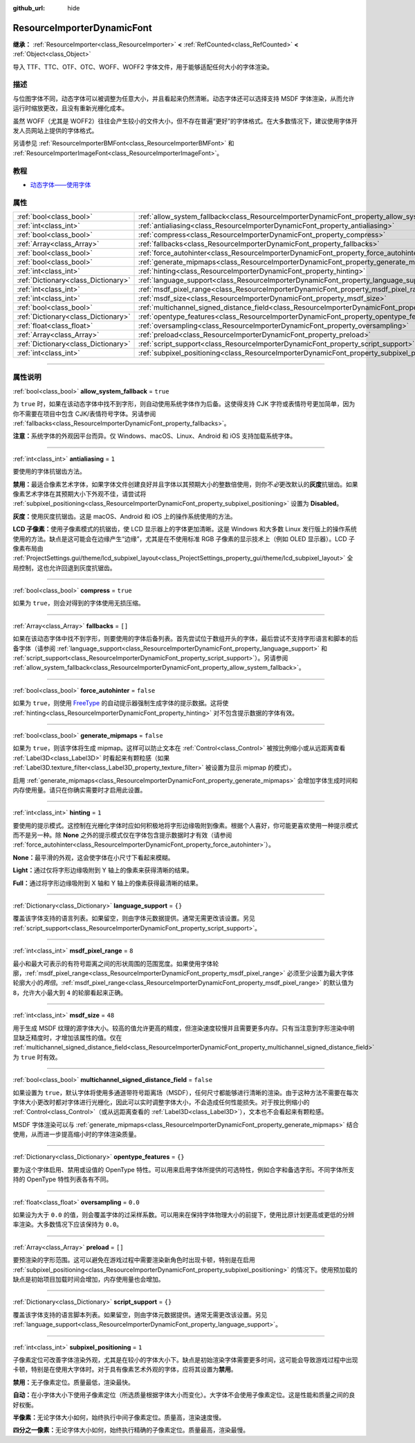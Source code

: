:github_url: hide

.. DO NOT EDIT THIS FILE!!!
.. Generated automatically from Godot engine sources.
.. Generator: https://github.com/godotengine/godot/tree/master/doc/tools/make_rst.py.
.. XML source: https://github.com/godotengine/godot/tree/master/doc/classes/ResourceImporterDynamicFont.xml.

.. _class_ResourceImporterDynamicFont:

ResourceImporterDynamicFont
===========================

**继承：** :ref:`ResourceImporter<class_ResourceImporter>` **<** :ref:`RefCounted<class_RefCounted>` **<** :ref:`Object<class_Object>`

导入 TTF、TTC、OTF、OTC、WOFF、WOFF2 字体文件，用于能够适配任何大小的字体渲染。

.. rst-class:: classref-introduction-group

描述
----

与位图字体不同，动态字体可以被调整为任意大小，并且看起来仍然清晰。动态字体还可以选择支持 MSDF 字体渲染，从而允许运行时缩放更改，且没有重新光栅化成本。

虽然 WOFF（尤其是 WOFF2）往往会产生较小的文件大小，但不存在普遍“更好”的字体格式。在大多数情况下，建议使用字体开发人员网站上提供的字体格式。

另请参见 :ref:`ResourceImporterBMFont<class_ResourceImporterBMFont>` 和 :ref:`ResourceImporterImageFont<class_ResourceImporterImageFont>`\ 。

.. rst-class:: classref-introduction-group

教程
----

- `动态字体——使用字体 <../tutorials/ui/gui_using_fonts.html#dynamic-fonts>`__

.. rst-class:: classref-reftable-group

属性
----

.. table::
   :widths: auto

   +-------------------------------------+--------------------------------------------------------------------------------------------------------------------------+-----------+
   | :ref:`bool<class_bool>`             | :ref:`allow_system_fallback<class_ResourceImporterDynamicFont_property_allow_system_fallback>`                           | ``true``  |
   +-------------------------------------+--------------------------------------------------------------------------------------------------------------------------+-----------+
   | :ref:`int<class_int>`               | :ref:`antialiasing<class_ResourceImporterDynamicFont_property_antialiasing>`                                             | ``1``     |
   +-------------------------------------+--------------------------------------------------------------------------------------------------------------------------+-----------+
   | :ref:`bool<class_bool>`             | :ref:`compress<class_ResourceImporterDynamicFont_property_compress>`                                                     | ``true``  |
   +-------------------------------------+--------------------------------------------------------------------------------------------------------------------------+-----------+
   | :ref:`Array<class_Array>`           | :ref:`fallbacks<class_ResourceImporterDynamicFont_property_fallbacks>`                                                   | ``[]``    |
   +-------------------------------------+--------------------------------------------------------------------------------------------------------------------------+-----------+
   | :ref:`bool<class_bool>`             | :ref:`force_autohinter<class_ResourceImporterDynamicFont_property_force_autohinter>`                                     | ``false`` |
   +-------------------------------------+--------------------------------------------------------------------------------------------------------------------------+-----------+
   | :ref:`bool<class_bool>`             | :ref:`generate_mipmaps<class_ResourceImporterDynamicFont_property_generate_mipmaps>`                                     | ``false`` |
   +-------------------------------------+--------------------------------------------------------------------------------------------------------------------------+-----------+
   | :ref:`int<class_int>`               | :ref:`hinting<class_ResourceImporterDynamicFont_property_hinting>`                                                       | ``1``     |
   +-------------------------------------+--------------------------------------------------------------------------------------------------------------------------+-----------+
   | :ref:`Dictionary<class_Dictionary>` | :ref:`language_support<class_ResourceImporterDynamicFont_property_language_support>`                                     | ``{}``    |
   +-------------------------------------+--------------------------------------------------------------------------------------------------------------------------+-----------+
   | :ref:`int<class_int>`               | :ref:`msdf_pixel_range<class_ResourceImporterDynamicFont_property_msdf_pixel_range>`                                     | ``8``     |
   +-------------------------------------+--------------------------------------------------------------------------------------------------------------------------+-----------+
   | :ref:`int<class_int>`               | :ref:`msdf_size<class_ResourceImporterDynamicFont_property_msdf_size>`                                                   | ``48``    |
   +-------------------------------------+--------------------------------------------------------------------------------------------------------------------------+-----------+
   | :ref:`bool<class_bool>`             | :ref:`multichannel_signed_distance_field<class_ResourceImporterDynamicFont_property_multichannel_signed_distance_field>` | ``false`` |
   +-------------------------------------+--------------------------------------------------------------------------------------------------------------------------+-----------+
   | :ref:`Dictionary<class_Dictionary>` | :ref:`opentype_features<class_ResourceImporterDynamicFont_property_opentype_features>`                                   | ``{}``    |
   +-------------------------------------+--------------------------------------------------------------------------------------------------------------------------+-----------+
   | :ref:`float<class_float>`           | :ref:`oversampling<class_ResourceImporterDynamicFont_property_oversampling>`                                             | ``0.0``   |
   +-------------------------------------+--------------------------------------------------------------------------------------------------------------------------+-----------+
   | :ref:`Array<class_Array>`           | :ref:`preload<class_ResourceImporterDynamicFont_property_preload>`                                                       | ``[]``    |
   +-------------------------------------+--------------------------------------------------------------------------------------------------------------------------+-----------+
   | :ref:`Dictionary<class_Dictionary>` | :ref:`script_support<class_ResourceImporterDynamicFont_property_script_support>`                                         | ``{}``    |
   +-------------------------------------+--------------------------------------------------------------------------------------------------------------------------+-----------+
   | :ref:`int<class_int>`               | :ref:`subpixel_positioning<class_ResourceImporterDynamicFont_property_subpixel_positioning>`                             | ``1``     |
   +-------------------------------------+--------------------------------------------------------------------------------------------------------------------------+-----------+

.. rst-class:: classref-section-separator

----

.. rst-class:: classref-descriptions-group

属性说明
--------

.. _class_ResourceImporterDynamicFont_property_allow_system_fallback:

.. rst-class:: classref-property

:ref:`bool<class_bool>` **allow_system_fallback** = ``true``

为 ``true`` 时，如果在该动态字体中找不到字形，则自动使用系统字体作为后备。这使得支持 CJK 字符或表情符号更加简单，因为你不需要在项目中包含 CJK/表情符号字体。另请参阅 :ref:`fallbacks<class_ResourceImporterDynamicFont_property_fallbacks>`\ 。

\ **注意：**\ 系统字体的外观因平台而异。仅 Windows、macOS、Linux、Android 和 iOS 支持加载系统字体。

.. rst-class:: classref-item-separator

----

.. _class_ResourceImporterDynamicFont_property_antialiasing:

.. rst-class:: classref-property

:ref:`int<class_int>` **antialiasing** = ``1``

要使用的字体抗锯齿方法。

\ **禁用：**\ 最适合像素艺术字体，如果字体文件创建良好并且字体以其预期大小的整数倍使用，则你不\ *必*\ 更改默认的\ **灰度**\ 抗锯齿。如果像素艺术字体在其预期大小下外观不佳，请尝试将 :ref:`subpixel_positioning<class_ResourceImporterDynamicFont_property_subpixel_positioning>` 设置为 **Disabled**\ 。

\ **灰度：**\ 使用灰度抗锯齿。这是 macOS、Android 和 iOS 上的操作系统使用的方法。

\ **LCD 子像素：**\ 使用子像素模式的抗锯齿，使 LCD 显示器上的字体更加清晰。这是 Windows 和大多数 Linux 发行版上的操作系统使用的方法。缺点是这可能会在边缘产生“边缘”，尤其是在不使用标准 RGB 子像素的显示技术上（例如 OLED 显示器）。LCD 子像素布局由 :ref:`ProjectSettings.gui/theme/lcd_subpixel_layout<class_ProjectSettings_property_gui/theme/lcd_subpixel_layout>` 全局控制，这也允许回退到灰度抗锯齿。

.. rst-class:: classref-item-separator

----

.. _class_ResourceImporterDynamicFont_property_compress:

.. rst-class:: classref-property

:ref:`bool<class_bool>` **compress** = ``true``

如果为 ``true``\ ，则会对得到的字体使用无损压缩。

.. rst-class:: classref-item-separator

----

.. _class_ResourceImporterDynamicFont_property_fallbacks:

.. rst-class:: classref-property

:ref:`Array<class_Array>` **fallbacks** = ``[]``

如果在该动态字体中找不到字形，则要使用的字体后备列表。首先尝试位于数组开头的字体，最后尝试不支持字形语言和脚本的后备字体（请参阅 :ref:`language_support<class_ResourceImporterDynamicFont_property_language_support>` 和 :ref:`script_support<class_ResourceImporterDynamicFont_property_script_support>`\ ）。另请参阅 :ref:`allow_system_fallback<class_ResourceImporterDynamicFont_property_allow_system_fallback>`\ 。

.. rst-class:: classref-item-separator

----

.. _class_ResourceImporterDynamicFont_property_force_autohinter:

.. rst-class:: classref-property

:ref:`bool<class_bool>` **force_autohinter** = ``false``

如果为 ``true``\ ，则使用 `FreeType <https://freetype.org/>`__ 的自动提示器强制生成字体的提示数据。这将使 :ref:`hinting<class_ResourceImporterDynamicFont_property_hinting>` 对不包含提示数据的字体有效。

.. rst-class:: classref-item-separator

----

.. _class_ResourceImporterDynamicFont_property_generate_mipmaps:

.. rst-class:: classref-property

:ref:`bool<class_bool>` **generate_mipmaps** = ``false``

如果为 ``true``\ ，则该字体将生成 mipmap。这样可以防止文本在 :ref:`Control<class_Control>` 被按比例缩小或从远距离查看 :ref:`Label3D<class_Label3D>` 时看起来有颗粒感（如果 :ref:`Label3D.texture_filter<class_Label3D_property_texture_filter>` 被设置为显示 mipmap 的模式）。

启用 :ref:`generate_mipmaps<class_ResourceImporterDynamicFont_property_generate_mipmaps>` 会增加字体生成时间和内存使用量。请只在你确实需要时才启用此设置。

.. rst-class:: classref-item-separator

----

.. _class_ResourceImporterDynamicFont_property_hinting:

.. rst-class:: classref-property

:ref:`int<class_int>` **hinting** = ``1``

要使用的提示模式。这控制在光栅化字体时应如何积极地将字形边缘吸附到像素。根据个人喜好，你可能更喜欢使用一种提示模式而不是另一种。除 **None** 之外的提示模式仅在字体包含提示数据时才有效（请参阅 :ref:`force_autohinter<class_ResourceImporterDynamicFont_property_force_autohinter>`\ ）。

\ **None：**\ 最平滑的外观，这会使字体在小尺寸下看起来模糊。

\ **Light：**\ 通过仅将字形边缘吸附到 Y 轴上的像素来获得清晰的结果。

\ **Full：**\ 通过将字形边缘吸附到 X 轴和 Y 轴上的像素获得最清晰的结果。

.. rst-class:: classref-item-separator

----

.. _class_ResourceImporterDynamicFont_property_language_support:

.. rst-class:: classref-property

:ref:`Dictionary<class_Dictionary>` **language_support** = ``{}``

覆盖该字体支持的语言列表。如果留空，则由字体元数据提供。通常无需更改该设置。另见 :ref:`script_support<class_ResourceImporterDynamicFont_property_script_support>`\ 。

.. rst-class:: classref-item-separator

----

.. _class_ResourceImporterDynamicFont_property_msdf_pixel_range:

.. rst-class:: classref-property

:ref:`int<class_int>` **msdf_pixel_range** = ``8``

最小和最大可表示的有符号距离之间的形状周围的范围宽度。如果使用字体轮廓，\ :ref:`msdf_pixel_range<class_ResourceImporterDynamicFont_property_msdf_pixel_range>` 必须至少设置为最大字体轮廓大小的\ *两倍*\ 。\ :ref:`msdf_pixel_range<class_ResourceImporterDynamicFont_property_msdf_pixel_range>` 的默认值为 ``8``\ ，允许大小最大到 ``4`` 的轮廓看起来正确。

.. rst-class:: classref-item-separator

----

.. _class_ResourceImporterDynamicFont_property_msdf_size:

.. rst-class:: classref-property

:ref:`int<class_int>` **msdf_size** = ``48``

用于生成 MSDF 纹理的源字体大小。较高的值允许更高的精度，但渲染速度较慢并且需要更多内存。只有当注意到字形渲染中明显缺乏精度时，才增加该属性的值。仅在 :ref:`multichannel_signed_distance_field<class_ResourceImporterDynamicFont_property_multichannel_signed_distance_field>` 为 ``true`` 时有效。

.. rst-class:: classref-item-separator

----

.. _class_ResourceImporterDynamicFont_property_multichannel_signed_distance_field:

.. rst-class:: classref-property

:ref:`bool<class_bool>` **multichannel_signed_distance_field** = ``false``

如果设置为 ``true``\ ，默认字体将使用多通道带符号距离场（MSDF），任何尺寸都能够进行清晰的渲染。由于这种方法不需要在每次字体大小更改时都对字体进行光栅化，因此可以实时调整字体大小，不会造成任何性能损失。对于按比例缩小的 :ref:`Control<class_Control>`\ （或从远距离查看的 :ref:`Label3D<class_Label3D>`\ ），文本也不会看起来有颗粒感。

MSDF 字体渲染可以与 :ref:`generate_mipmaps<class_ResourceImporterDynamicFont_property_generate_mipmaps>` 结合使用，从而进一步提高缩小时的字体渲染质量。

.. rst-class:: classref-item-separator

----

.. _class_ResourceImporterDynamicFont_property_opentype_features:

.. rst-class:: classref-property

:ref:`Dictionary<class_Dictionary>` **opentype_features** = ``{}``

要为这个字体启用、禁用或设值的 OpenType 特性。可以用来启用字体所提供的可选特性，例如合字和备选字形。不同字体所支持的 OpenType 特性列表各有不同。

.. rst-class:: classref-item-separator

----

.. _class_ResourceImporterDynamicFont_property_oversampling:

.. rst-class:: classref-property

:ref:`float<class_float>` **oversampling** = ``0.0``

如果设为大于 ``0.0`` 的值，则会覆盖字体的过采样系数。可以用来在保持字体物理大小的前提下，使用比原计划更高或更低的分辨率渲染。大多数情况下应该保持为 ``0.0``\ 。

.. rst-class:: classref-item-separator

----

.. _class_ResourceImporterDynamicFont_property_preload:

.. rst-class:: classref-property

:ref:`Array<class_Array>` **preload** = ``[]``

要预渲染的字形范围。这可以避免在游戏过程中需要渲染新角色时出现卡顿，特别是在启用 :ref:`subpixel_positioning<class_ResourceImporterDynamicFont_property_subpixel_positioning>` 的情况下。使用预加载的缺点是初始项目加载时间会增加，内存使用量也会增加。

.. rst-class:: classref-item-separator

----

.. _class_ResourceImporterDynamicFont_property_script_support:

.. rst-class:: classref-property

:ref:`Dictionary<class_Dictionary>` **script_support** = ``{}``

覆盖该字体支持的语言脚本列表。如果留空，则由字体元数据提供。通常无需更改该设置。另见 :ref:`language_support<class_ResourceImporterDynamicFont_property_language_support>`\ 。

.. rst-class:: classref-item-separator

----

.. _class_ResourceImporterDynamicFont_property_subpixel_positioning:

.. rst-class:: classref-property

:ref:`int<class_int>` **subpixel_positioning** = ``1``

子像素定位可改善字体渲染外观，尤其是在较小的字体大小下。缺点是初始渲染字体需要更多时间，这可能会导致游戏过程中出现卡顿，特别是在使用大字体时。对于具有像素艺术外观的字体，应将其设置为\ **禁用**\ 。

\ **禁用：**\ 无子像素定位。质量最低，渲染最快。

\ **自动：**\ 在小字体大小下使用子像素定位（所选质量根据字体大小而变化）。大字体不会使用子像素定位。这是性能和质量之间的良好权衡。

\ **半像素：**\ 无论字体大小如何，始终执行中间子像素定位。质量高，渲染速度慢。

\ **四分之一像素：**\ 无论字体大小如何，始终执行精确的子像素定位。质量最高，渲染最慢。

.. |virtual| replace:: :abbr:`virtual (本方法通常需要用户覆盖才能生效。)`
.. |const| replace:: :abbr:`const (本方法没有副作用。不会修改该实例的任何成员变量。)`
.. |vararg| replace:: :abbr:`vararg (本方法除了在此处描述的参数外，还能够继续接受任意数量的参数。)`
.. |constructor| replace:: :abbr:`constructor (本方法用于构造某个类型。)`
.. |static| replace:: :abbr:`static (调用本方法无需实例，所以可以直接使用类名调用。)`
.. |operator| replace:: :abbr:`operator (本方法描述的是使用本类型作为左操作数的有效操作符。)`
.. |bitfield| replace:: :abbr:`BitField (这个值是由下列标志构成的位掩码整数。)`
